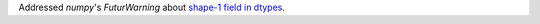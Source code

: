 Addressed `numpy`\ 's `FuturWarning` about `shape-1 field in dtypes
<https://numpy.org/doc/1.26/release/1.17.0-notes.html#shape-1-fields-in-dtypes-won-t-be-collapsed-to-scalars-in-a-future-version>`_.
